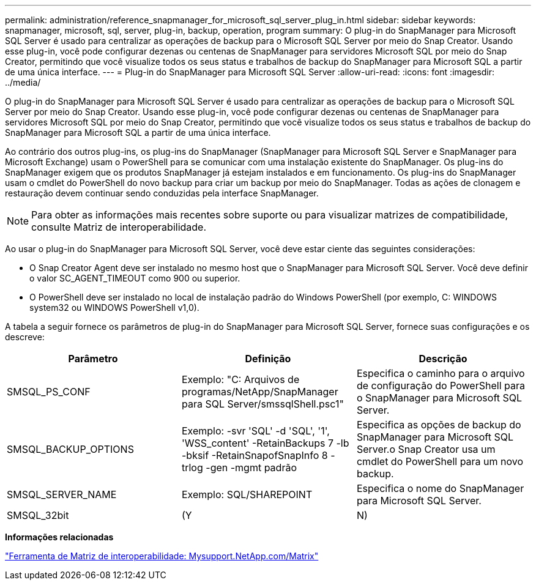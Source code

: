 ---
permalink: administration/reference_snapmanager_for_microsoft_sql_server_plug_in.html 
sidebar: sidebar 
keywords: snapmanager, microsoft, sql, server, plug-in, backup, operation, program 
summary: O plug-in do SnapManager para Microsoft SQL Server é usado para centralizar as operações de backup para o Microsoft SQL Server por meio do Snap Creator. Usando esse plug-in, você pode configurar dezenas ou centenas de SnapManager para servidores Microsoft SQL por meio do Snap Creator, permitindo que você visualize todos os seus status e trabalhos de backup do SnapManager para Microsoft SQL a partir de uma única interface. 
---
= Plug-in do SnapManager para Microsoft SQL Server
:allow-uri-read: 
:icons: font
:imagesdir: ../media/


[role="lead"]
O plug-in do SnapManager para Microsoft SQL Server é usado para centralizar as operações de backup para o Microsoft SQL Server por meio do Snap Creator. Usando esse plug-in, você pode configurar dezenas ou centenas de SnapManager para servidores Microsoft SQL por meio do Snap Creator, permitindo que você visualize todos os seus status e trabalhos de backup do SnapManager para Microsoft SQL a partir de uma única interface.

Ao contrário dos outros plug-ins, os plug-ins do SnapManager (SnapManager para Microsoft SQL Server e SnapManager para Microsoft Exchange) usam o PowerShell para se comunicar com uma instalação existente do SnapManager. Os plug-ins do SnapManager exigem que os produtos SnapManager já estejam instalados e em funcionamento. Os plug-ins do SnapManager usam o cmdlet do PowerShell do novo backup para criar um backup por meio do SnapManager. Todas as ações de clonagem e restauração devem continuar sendo conduzidas pela interface SnapManager.


NOTE: Para obter as informações mais recentes sobre suporte ou para visualizar matrizes de compatibilidade, consulte Matriz de interoperabilidade.

Ao usar o plug-in do SnapManager para Microsoft SQL Server, você deve estar ciente das seguintes considerações:

* O Snap Creator Agent deve ser instalado no mesmo host que o SnapManager para Microsoft SQL Server. Você deve definir o valor SC_AGENT_TIMEOUT como 900 ou superior.
* O PowerShell deve ser instalado no local de instalação padrão do Windows PowerShell (por exemplo, C: WINDOWS system32 ou WINDOWS PowerShell v1,0).


A tabela a seguir fornece os parâmetros de plug-in do SnapManager para Microsoft SQL Server, fornece suas configurações e os descreve:

|===
| Parâmetro | Definição | Descrição 


 a| 
SMSQL_PS_CONF
 a| 
Exemplo: "C: Arquivos de programas/NetApp/SnapManager para SQL Server/smssqlShell.psc1"
 a| 
Especifica o caminho para o arquivo de configuração do PowerShell para o SnapManager para Microsoft SQL Server.



 a| 
SMSQL_BACKUP_OPTIONS
 a| 
Exemplo: -svr 'SQL' -d 'SQL', '1', 'WSS_content' -RetainBackups 7 -lb -bksif -RetainSnapofSnapInfo 8 -trlog -gen -mgmt padrão
 a| 
Especifica as opções de backup do SnapManager para Microsoft SQL Server.o Snap Creator usa um cmdlet do PowerShell para um novo backup.



 a| 
SMSQL_SERVER_NAME
 a| 
Exemplo: SQL/SHAREPOINT
 a| 
Especifica o nome do SnapManager para Microsoft SQL Server.



 a| 
SMSQL_32bit
 a| 
(Y
| N) 
|===
*Informações relacionadas*

http://mysupport.netapp.com/matrix["Ferramenta de Matriz de interoperabilidade: Mysupport.NetApp.com/Matrix"]
